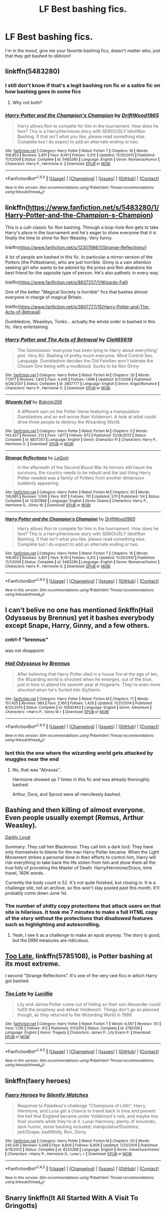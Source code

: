 #+TITLE: LF Best bashing fics.

* LF Best bashing fics.
:PROPERTIES:
:Author: flingerdinger
:Score: 18
:DateUnix: 1494057809.0
:DateShort: 2017-May-06
:FlairText: Request
:END:
I'm in the mood, give me your favorite bashing fics, doesn't matter who, just that they get bashed to oblivion!


** linkffn(5483280)
:PROPERTIES:
:Author: Archimand
:Score: 19
:DateUnix: 1494060473.0
:DateShort: 2017-May-06
:END:

*** I still don't know if that's a legit bashing ron fic or a satire fic on how bashing goes in some fics
:PROPERTIES:
:Author: MoukaLion
:Score: 8
:DateUnix: 1494103464.0
:DateShort: 2017-May-07
:END:

**** Why not both?
:PROPERTIES:
:Author: Hellstrike
:Score: 5
:DateUnix: 1494109378.0
:DateShort: 2017-May-07
:END:


*** [[http://www.fanfiction.net/s/5483280/1/][*/Harry Potter and the Champion's Champion/*]] by [[https://www.fanfiction.net/u/2036266/DriftWood1965][/DriftWood1965/]]

#+begin_quote
  Harry allows Ron to compete for him in the tournament. How does he fare? This is a Harry/Hermione story with SERIOUSLY Idiot!Ron Bashing. If that isn't what you like, please read something else. Complete but I do expect to add an alternate ending or two.
#+end_quote

^{/Site/: [[http://www.fanfiction.net/][fanfiction.net]] *|* /Category/: Harry Potter *|* /Rated/: Fiction T *|* /Chapters/: 16 *|* /Words/: 108,953 *|* /Reviews/: 3,851 *|* /Favs/: 8,141 *|* /Follows/: 3,312 *|* /Updated/: 11/26/2010 *|* /Published/: 11/1/2009 *|* /Status/: Complete *|* /id/: 5483280 *|* /Language/: English *|* /Genre/: Romance/Humor *|* /Characters/: Harry P., Hermione G. *|* /Download/: [[http://www.ff2ebook.com/old/ffn-bot/index.php?id=5483280&source=ff&filetype=epub][EPUB]] or [[http://www.ff2ebook.com/old/ffn-bot/index.php?id=5483280&source=ff&filetype=mobi][MOBI]]}

--------------

*FanfictionBot*^{1.4.0} *|* [[[https://github.com/tusing/reddit-ffn-bot/wiki/Usage][Usage]]] | [[[https://github.com/tusing/reddit-ffn-bot/wiki/Changelog][Changelog]]] | [[[https://github.com/tusing/reddit-ffn-bot/issues/][Issues]]] | [[[https://github.com/tusing/reddit-ffn-bot/][GitHub]]] | [[[https://www.reddit.com/message/compose?to=tusing][Contact]]]

^{/New in this version: Slim recommendations using/ ffnbot!slim! /Thread recommendations using/ linksub(thread_id)!}
:PROPERTIES:
:Author: FanfictionBot
:Score: 5
:DateUnix: 1494060480.0
:DateShort: 2017-May-06
:END:


** linkffn([[https://www.fanfiction.net/s/5483280/1/Harry-Potter-and-the-Champion-s-Champion]])

This is a cult-classic for Ron bashing. Through a loop-hole Ron gets to take Harry's place in the tournament and he's eager to show everyone that it is finally the time to shine for Ron Weasley. Very funny.

linkffn([[https://www.fanfiction.net/s/12307886/1/Strange-Reflections/]])

A lot of people are bashed in this fic. In particular a mirror-version of the Potters (the Pottashians), who are just horrible. Ginny is a vain attention seeking girl who wants to be adored by the press and Ron abandons his best friend for the opposite type of person. He's also pathetic in every way.

linkffn([[https://www.fanfiction.net/s/8837257/1/Wizards-Fall]])

One of the better "Magical Society is horrible" fics that bashes almost everyone in charge of magical Britain.

linkffn([[https://www.fanfiction.net/s/3807777/15/Harry-Potter-and-The-Acts-of-Betrayal]])

Dumbledore, Weasleys, Tonks... actually the whole order is bashed in this fic. Very entertaining.
:PROPERTIES:
:Author: Deathcrow
:Score: 11
:DateUnix: 1494060632.0
:DateShort: 2017-May-06
:END:

*** [[http://www.fanfiction.net/s/3807777/1/][*/Harry Potter and The Acts of Betrayal/*]] by [[https://www.fanfiction.net/u/1298529/Clell65619][/Clell65619/]]

#+begin_quote
  The Semiclassic 'everyone has been lying to Harry about everything' plot. Very AU. Bashing of pretty much everyone. Mind Control Sex. Language. Dumbledore decides the Old Families won't tolerate the Chosen One being with a mudblood. Sucks to be Ron Ginny
#+end_quote

^{/Site/: [[http://www.fanfiction.net/][fanfiction.net]] *|* /Category/: Harry Potter *|* /Rated/: Fiction M *|* /Chapters/: 20 *|* /Words/: 77,977 *|* /Reviews/: 1,810 *|* /Favs/: 4,349 *|* /Follows/: 1,696 *|* /Updated/: 5/7/2008 *|* /Published/: 9/28/2007 *|* /Status/: Complete *|* /id/: 3807777 *|* /Language/: English *|* /Genre/: Angst/Romance *|* /Characters/: Harry P., Hermione G. *|* /Download/: [[http://www.ff2ebook.com/old/ffn-bot/index.php?id=3807777&source=ff&filetype=epub][EPUB]] or [[http://www.ff2ebook.com/old/ffn-bot/index.php?id=3807777&source=ff&filetype=mobi][MOBI]]}

--------------

[[http://www.fanfiction.net/s/8837257/1/][*/Wizards Fall/*]] by [[https://www.fanfiction.net/u/777540/Bobmin356][/Bobmin356/]]

#+begin_quote
  A different spin on the Potter Verse featuring a manipulative Dumbledore and an evil worse than Voldemort. A look at what could drive three people to destroy the Wizarding World.
#+end_quote

^{/Site/: [[http://www.fanfiction.net/][fanfiction.net]] *|* /Category/: Harry Potter *|* /Rated/: Fiction M *|* /Chapters/: 5 *|* /Words/: 143,427 *|* /Reviews/: 213 *|* /Favs/: 1,671 *|* /Follows/: 672 *|* /Published/: 12/26/2012 *|* /Status/: Complete *|* /id/: 8837257 *|* /Language/: English *|* /Genre/: Drama/Sci-Fi *|* /Characters/: Harry P., Hermione G. *|* /Download/: [[http://www.ff2ebook.com/old/ffn-bot/index.php?id=8837257&source=ff&filetype=epub][EPUB]] or [[http://www.ff2ebook.com/old/ffn-bot/index.php?id=8837257&source=ff&filetype=mobi][MOBI]]}

--------------

[[http://www.fanfiction.net/s/12307886/1/][*/Strange Reflections/*]] by [[https://www.fanfiction.net/u/1634726/LeQuin][/LeQuin/]]

#+begin_quote
  In the aftermath of the Second Blood War its horrors still haunt the survivors, the country needs to be rebuilt and the last thing Harry Potter needed was a family of Potters from another dimension suddenly appearing.
#+end_quote

^{/Site/: [[http://www.fanfiction.net/][fanfiction.net]] *|* /Category/: Harry Potter *|* /Rated/: Fiction M *|* /Chapters/: 20 *|* /Words/: 138,885 *|* /Reviews/: 1,006 *|* /Favs/: 937 *|* /Follows/: 761 *|* /Updated/: 2/11 *|* /Published/: 1/4 *|* /Status/: Complete *|* /id/: 12307886 *|* /Language/: English *|* /Genre/: Drama *|* /Characters/: Harry P., Hermione G., Ginny W. *|* /Download/: [[http://www.ff2ebook.com/old/ffn-bot/index.php?id=12307886&source=ff&filetype=epub][EPUB]] or [[http://www.ff2ebook.com/old/ffn-bot/index.php?id=12307886&source=ff&filetype=mobi][MOBI]]}

--------------

[[http://www.fanfiction.net/s/5483280/1/][*/Harry Potter and the Champion's Champion/*]] by [[https://www.fanfiction.net/u/2036266/DriftWood1965][/DriftWood1965/]]

#+begin_quote
  Harry allows Ron to compete for him in the tournament. How does he fare? This is a Harry/Hermione story with SERIOUSLY Idiot!Ron Bashing. If that isn't what you like, please read something else. Complete but I do expect to add an alternate ending or two.
#+end_quote

^{/Site/: [[http://www.fanfiction.net/][fanfiction.net]] *|* /Category/: Harry Potter *|* /Rated/: Fiction T *|* /Chapters/: 16 *|* /Words/: 108,953 *|* /Reviews/: 3,851 *|* /Favs/: 8,141 *|* /Follows/: 3,312 *|* /Updated/: 11/26/2010 *|* /Published/: 11/1/2009 *|* /Status/: Complete *|* /id/: 5483280 *|* /Language/: English *|* /Genre/: Romance/Humor *|* /Characters/: Harry P., Hermione G. *|* /Download/: [[http://www.ff2ebook.com/old/ffn-bot/index.php?id=5483280&source=ff&filetype=epub][EPUB]] or [[http://www.ff2ebook.com/old/ffn-bot/index.php?id=5483280&source=ff&filetype=mobi][MOBI]]}

--------------

*FanfictionBot*^{1.4.0} *|* [[[https://github.com/tusing/reddit-ffn-bot/wiki/Usage][Usage]]] | [[[https://github.com/tusing/reddit-ffn-bot/wiki/Changelog][Changelog]]] | [[[https://github.com/tusing/reddit-ffn-bot/issues/][Issues]]] | [[[https://github.com/tusing/reddit-ffn-bot/][GitHub]]] | [[[https://www.reddit.com/message/compose?to=tusing][Contact]]]

^{/New in this version: Slim recommendations using/ ffnbot!slim! /Thread recommendations using/ linksub(thread_id)!}
:PROPERTIES:
:Author: FanfictionBot
:Score: 1
:DateUnix: 1494060641.0
:DateShort: 2017-May-06
:END:


** I can't belive no one has mentioned linkffn(Hail Odysseus by Brennus) yet it bashes everybody except Snape, Harry, Ginny, and a few others.
:PROPERTIES:
:Author: LoL_KK
:Score: 2
:DateUnix: 1494114176.0
:DateShort: 2017-May-07
:END:

*** cntrl-f "brennus"

was not disappoint.
:PROPERTIES:
:Author: derivative_of_life
:Score: 2
:DateUnix: 1494220833.0
:DateShort: 2017-May-08
:END:


*** [[http://www.fanfiction.net/s/10645463/1/][*/Hail Odysseus/*]] by [[https://www.fanfiction.net/u/4577618/Brennus][/Brennus/]]

#+begin_quote
  After believing that Harry Potter died in a house fire at the age of ten, the Wizarding world is shocked when he emerges, out of the blue, just in time to attend his seventh year at Hogwarts. They're even more shocked when he's Sorted into Slytherin.
#+end_quote

^{/Site/: [[http://www.fanfiction.net/][fanfiction.net]] *|* /Category/: Harry Potter *|* /Rated/: Fiction M *|* /Chapters/: 17 *|* /Words/: 157,425 *|* /Reviews/: 983 *|* /Favs/: 2,160 *|* /Follows/: 1,428 *|* /Updated/: 11/21/2014 *|* /Published/: 8/25/2014 *|* /Status/: Complete *|* /id/: 10645463 *|* /Language/: English *|* /Genre/: Adventure *|* /Characters/: <Harry P., Ginny W.> *|* /Download/: [[http://www.ff2ebook.com/old/ffn-bot/index.php?id=10645463&source=ff&filetype=epub][EPUB]] or [[http://www.ff2ebook.com/old/ffn-bot/index.php?id=10645463&source=ff&filetype=mobi][MOBI]]}

--------------

*FanfictionBot*^{1.4.0} *|* [[[https://github.com/tusing/reddit-ffn-bot/wiki/Usage][Usage]]] | [[[https://github.com/tusing/reddit-ffn-bot/wiki/Changelog][Changelog]]] | [[[https://github.com/tusing/reddit-ffn-bot/issues/][Issues]]] | [[[https://github.com/tusing/reddit-ffn-bot/][GitHub]]] | [[[https://www.reddit.com/message/compose?to=tusing][Contact]]]

^{/New in this version: Slim recommendations using/ ffnbot!slim! /Thread recommendations using/ linksub(thread_id)!}
:PROPERTIES:
:Author: FanfictionBot
:Score: 1
:DateUnix: 1494114190.0
:DateShort: 2017-May-07
:END:


*** Isnt this the one where the wizarding world gets attacked by muggles near the end
:PROPERTIES:
:Author: flingerdinger
:Score: 1
:DateUnix: 1494118411.0
:DateShort: 2017-May-07
:END:

**** No, that was "Abraxas".

Hermione showed up 7 times in this fic and was already thoroughly bashed.

Arthur, Dora, and Sprout were all mercilessly bashed.
:PROPERTIES:
:Author: InquisitorCOC
:Score: 1
:DateUnix: 1494122991.0
:DateShort: 2017-May-07
:END:


** Bashing and then killing of almost everyone. Even people usually exempt (Remus, Arthur Weasley).

[[http://www.roughtrade.org/category/works-in-progress/darkly-loyal-harry-potter/][Darkly Loyal]]

Summary: They call him Blackmoor. They call him a dark lord. They have only themselves to blame for the man Harry Potter became. When the Light Movement strikes a personal blow in their efforts to control him, Harry will risk everything to take back the life stolen from him and show them all the true folly of provoking the Master of Death. Harry/Hermione/Draco, time travel, 140K words.

Currently the body count is 52. It's not quite finished, but closing in. It is a challenge site, not an archive, so this won't stay posted past this month. It'll probably come down June 1st.
:PROPERTIES:
:Author: t1mepiece
:Score: 4
:DateUnix: 1494097332.0
:DateShort: 2017-May-06
:END:

*** The number of shitty copy protections that attack users on that site is hilarious. It took me 7 minutes to make a full HTML copy of the story without the protections that disallowed features such as highlighting and autoscrolling.
:PROPERTIES:
:Author: Frystix
:Score: 2
:DateUnix: 1494106445.0
:DateShort: 2017-May-07
:END:

**** Yeah, I see it as a challenge to make an epub anyway. The story is good, but the DRM measures are ridiculous.
:PROPERTIES:
:Author: Deathcrow
:Score: 1
:DateUnix: 1494154859.0
:DateShort: 2017-May-07
:END:


** [[https://m.fanfiction.net/s/5785108/1/][Too Late]], linkffn(5785108), is Potter bashing at its most extreme.

I second "Strange Reflections". It's one of the very rare fics in which Harry got bashed.
:PROPERTIES:
:Author: InquisitorCOC
:Score: 2
:DateUnix: 1494077078.0
:DateShort: 2017-May-06
:END:

*** [[http://www.fanfiction.net/s/5785108/1/][*/Too Late/*]] by [[https://www.fanfiction.net/u/579283/Lucillia][/Lucillia/]]

#+begin_quote
  Lily and James Potter come out of hiding so their son Alexander could fulfill the prophesy and defeat Voldemort. Things don't go as planned though, as they returned to the Wizarding World in 1999.
#+end_quote

^{/Site/: [[http://www.fanfiction.net/][fanfiction.net]] *|* /Category/: Harry Potter *|* /Rated/: Fiction T *|* /Words/: 6,597 *|* /Reviews/: 151 *|* /Favs/: 1,136 *|* /Follows/: 412 *|* /Published/: 3/1/2010 *|* /Status/: Complete *|* /id/: 5785108 *|* /Language/: English *|* /Genre/: Tragedy *|* /Characters/: James P., Lily Evans P. *|* /Download/: [[http://www.ff2ebook.com/old/ffn-bot/index.php?id=5785108&source=ff&filetype=epub][EPUB]] or [[http://www.ff2ebook.com/old/ffn-bot/index.php?id=5785108&source=ff&filetype=mobi][MOBI]]}

--------------

*FanfictionBot*^{1.4.0} *|* [[[https://github.com/tusing/reddit-ffn-bot/wiki/Usage][Usage]]] | [[[https://github.com/tusing/reddit-ffn-bot/wiki/Changelog][Changelog]]] | [[[https://github.com/tusing/reddit-ffn-bot/issues/][Issues]]] | [[[https://github.com/tusing/reddit-ffn-bot/][GitHub]]] | [[[https://www.reddit.com/message/compose?to=tusing][Contact]]]

^{/New in this version: Slim recommendations using/ ffnbot!slim! /Thread recommendations using/ linksub(thread_id)!}
:PROPERTIES:
:Author: FanfictionBot
:Score: 1
:DateUnix: 1494077092.0
:DateShort: 2017-May-06
:END:


** linkffn(faery heroes)
:PROPERTIES:
:Author: PFKMan23
:Score: 1
:DateUnix: 1494071919.0
:DateShort: 2017-May-06
:END:

*** [[http://www.fanfiction.net/s/8233288/1/][*/Faery Heroes/*]] by [[https://www.fanfiction.net/u/4036441/Silently-Watches][/Silently Watches/]]

#+begin_quote
  Response to Paladeus's challenge "Champions of Lilith". Harry, Hermione, and Luna get a chance to travel back in time and prevent the hell that England became under Voldemort's rule, and maybe line their pockets while they're at it. Lunar Harmony; plenty of innuendo, dark humor, some bashing included; manipulative!Dumbles; jerk!Snape; bad!Molly, Ron, Ginny
#+end_quote

^{/Site/: [[http://www.fanfiction.net/][fanfiction.net]] *|* /Category/: Harry Potter *|* /Rated/: Fiction M *|* /Chapters/: 50 *|* /Words/: 245,545 *|* /Reviews/: 5,589 *|* /Favs/: 8,606 *|* /Follows/: 6,806 *|* /Updated/: 7/23/2014 *|* /Published/: 6/19/2012 *|* /Status/: Complete *|* /id/: 8233288 *|* /Language/: English *|* /Genre/: Adventure/Humor *|* /Characters/: <Harry P., Hermione G., Luna L.> *|* /Download/: [[http://www.ff2ebook.com/old/ffn-bot/index.php?id=8233288&source=ff&filetype=epub][EPUB]] or [[http://www.ff2ebook.com/old/ffn-bot/index.php?id=8233288&source=ff&filetype=mobi][MOBI]]}

--------------

*FanfictionBot*^{1.4.0} *|* [[[https://github.com/tusing/reddit-ffn-bot/wiki/Usage][Usage]]] | [[[https://github.com/tusing/reddit-ffn-bot/wiki/Changelog][Changelog]]] | [[[https://github.com/tusing/reddit-ffn-bot/issues/][Issues]]] | [[[https://github.com/tusing/reddit-ffn-bot/][GitHub]]] | [[[https://www.reddit.com/message/compose?to=tusing][Contact]]]

^{/New in this version: Slim recommendations using/ ffnbot!slim! /Thread recommendations using/ linksub(thread_id)!}
:PROPERTIES:
:Author: FanfictionBot
:Score: 2
:DateUnix: 1494071942.0
:DateShort: 2017-May-06
:END:


** Snarry linkffn(It All Started With A Visit To Gringotts)

Dumbledore's (very big) bashing is found out (though he is dead). James Potter's (though he is still dead) bashing. Molly and Ginny's bashing (but Ginny will change for better later). And the main antagonist is... (idk how to make a spoiler). MasterOfDeath!Harry. Powerful!Harry.

And Founders' portraits were found, so there are many interactions with them and their descendants. They are cool guys.

It is (almost Gen actually) a very interesting detective and action story. Really recommend it.
:PROPERTIES:
:Author: Sharedo
:Score: 1
:DateUnix: 1494074050.0
:DateShort: 2017-May-06
:END:

*** [[http://www.fanfiction.net/s/4608235/1/][*/It All Started With A Visit To Gringotts/*]] by [[https://www.fanfiction.net/u/1569629/jadedragon36][/jadedragon36/]]

#+begin_quote
  Voldemort is dead and Harry has finally graduated from Hogwarts and is ready to live his life, but his world is turned upside down when he realizes friends can become enemies and enemies become friends. Powerful Harry. Mild Slash HP/SS
#+end_quote

^{/Site/: [[http://www.fanfiction.net/][fanfiction.net]] *|* /Category/: Harry Potter *|* /Rated/: Fiction M *|* /Chapters/: 60 *|* /Words/: 428,262 *|* /Reviews/: 2,831 *|* /Favs/: 4,722 *|* /Follows/: 2,120 *|* /Updated/: 10/17/2010 *|* /Published/: 10/20/2008 *|* /Status/: Complete *|* /id/: 4608235 *|* /Language/: English *|* /Genre/: Drama/Romance *|* /Characters/: Harry P., Severus S. *|* /Download/: [[http://www.ff2ebook.com/old/ffn-bot/index.php?id=4608235&source=ff&filetype=epub][EPUB]] or [[http://www.ff2ebook.com/old/ffn-bot/index.php?id=4608235&source=ff&filetype=mobi][MOBI]]}

--------------

*FanfictionBot*^{1.4.0} *|* [[[https://github.com/tusing/reddit-ffn-bot/wiki/Usage][Usage]]] | [[[https://github.com/tusing/reddit-ffn-bot/wiki/Changelog][Changelog]]] | [[[https://github.com/tusing/reddit-ffn-bot/issues/][Issues]]] | [[[https://github.com/tusing/reddit-ffn-bot/][GitHub]]] | [[[https://www.reddit.com/message/compose?to=tusing][Contact]]]

^{/New in this version: Slim recommendations using/ ffnbot!slim! /Thread recommendations using/ linksub(thread_id)!}
:PROPERTIES:
:Author: FanfictionBot
:Score: 1
:DateUnix: 1494074075.0
:DateShort: 2017-May-06
:END:


** There's also Robst. Almost any of them, although linkffn(in this world and he next by robst) is the most OTT.
:PROPERTIES:
:Author: t1mepiece
:Score: 1
:DateUnix: 1494127480.0
:DateShort: 2017-May-07
:END:

*** [[http://www.fanfiction.net/s/5627314/1/][*/In this World and the Next/*]] by [[https://www.fanfiction.net/u/1451358/robst][/robst/]]

#+begin_quote
  Not for Weasley fans, dark beginning and rating is for safety. A Re-do with payback on the menu H/Hr Complete
#+end_quote

^{/Site/: [[http://www.fanfiction.net/][fanfiction.net]] *|* /Category/: Harry Potter *|* /Rated/: Fiction T *|* /Chapters/: 26 *|* /Words/: 164,711 *|* /Reviews/: 4,858 *|* /Favs/: 9,298 *|* /Follows/: 4,094 *|* /Updated/: 9/29/2010 *|* /Published/: 12/31/2009 *|* /Status/: Complete *|* /id/: 5627314 *|* /Language/: English *|* /Characters/: <Harry P., Hermione G.> *|* /Download/: [[http://www.ff2ebook.com/old/ffn-bot/index.php?id=5627314&source=ff&filetype=epub][EPUB]] or [[http://www.ff2ebook.com/old/ffn-bot/index.php?id=5627314&source=ff&filetype=mobi][MOBI]]}

--------------

*FanfictionBot*^{1.4.0} *|* [[[https://github.com/tusing/reddit-ffn-bot/wiki/Usage][Usage]]] | [[[https://github.com/tusing/reddit-ffn-bot/wiki/Changelog][Changelog]]] | [[[https://github.com/tusing/reddit-ffn-bot/issues/][Issues]]] | [[[https://github.com/tusing/reddit-ffn-bot/][GitHub]]] | [[[https://www.reddit.com/message/compose?to=tusing][Contact]]]

^{/New in this version: Slim recommendations using/ ffnbot!slim! /Thread recommendations using/ linksub(thread_id)!}
:PROPERTIES:
:Author: FanfictionBot
:Score: 1
:DateUnix: 1494127515.0
:DateShort: 2017-May-07
:END:


** Just read "Chasing the Sun" by Loten - wonderful HG/SS fic with lots of raunchy sex

Bashes Dumbledore and Lupin as well as McGonagall to a lesser extent.

Don't read if you're not a Snape fan - it will probably make you angry
:PROPERTIES:
:Author: VerityPushpram
:Score: 0
:DateUnix: 1494064189.0
:DateShort: 2017-May-06
:END:
